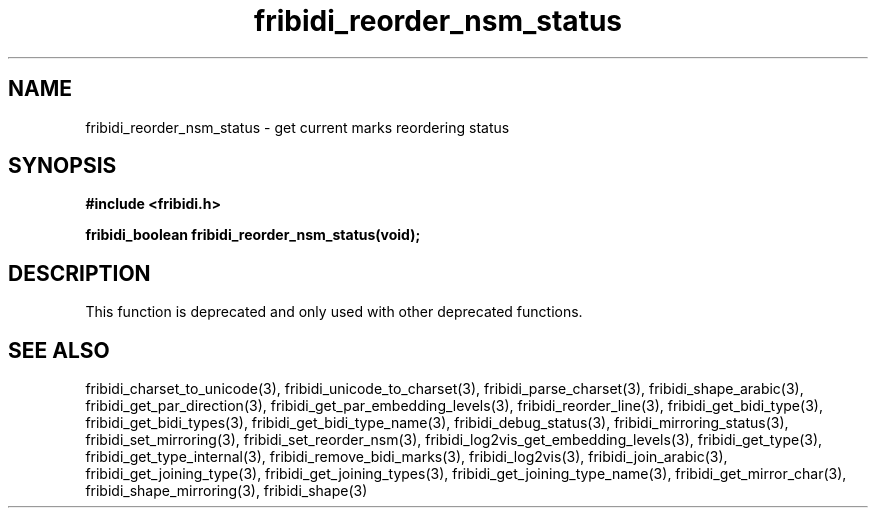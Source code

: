 .\" WARNING! THIS FILE WAS GENERATED AUTOMATICALLY BY c2man!
.\" DO NOT EDIT! CHANGES MADE TO THIS FILE WILL BE LOST!
.TH "fribidi_reorder_nsm_status" 3 "2 December 2012" "GNU FriBidi 0.19.5" "Programmer's Manual"
.SH "NAME"
fribidi_reorder_nsm_status \- get current marks reordering status
.SH "SYNOPSIS"
.ft B
#include <fribidi.h>
.sp
fribidi_boolean fribidi_reorder_nsm_status(void);
.ft R
.SH "DESCRIPTION"
This function is deprecated and only used with other deprecated functions.
.SH "SEE ALSO"
fribidi_charset_to_unicode(3),
fribidi_unicode_to_charset(3),
fribidi_parse_charset(3),
fribidi_shape_arabic(3),
fribidi_get_par_direction(3),
fribidi_get_par_embedding_levels(3),
fribidi_reorder_line(3),
fribidi_get_bidi_type(3),
fribidi_get_bidi_types(3),
fribidi_get_bidi_type_name(3),
fribidi_debug_status(3),
fribidi_mirroring_status(3),
fribidi_set_mirroring(3),
fribidi_set_reorder_nsm(3),
fribidi_log2vis_get_embedding_levels(3),
fribidi_get_type(3),
fribidi_get_type_internal(3),
fribidi_remove_bidi_marks(3),
fribidi_log2vis(3),
fribidi_join_arabic(3),
fribidi_get_joining_type(3),
fribidi_get_joining_types(3),
fribidi_get_joining_type_name(3),
fribidi_get_mirror_char(3),
fribidi_shape_mirroring(3),
fribidi_shape(3)

